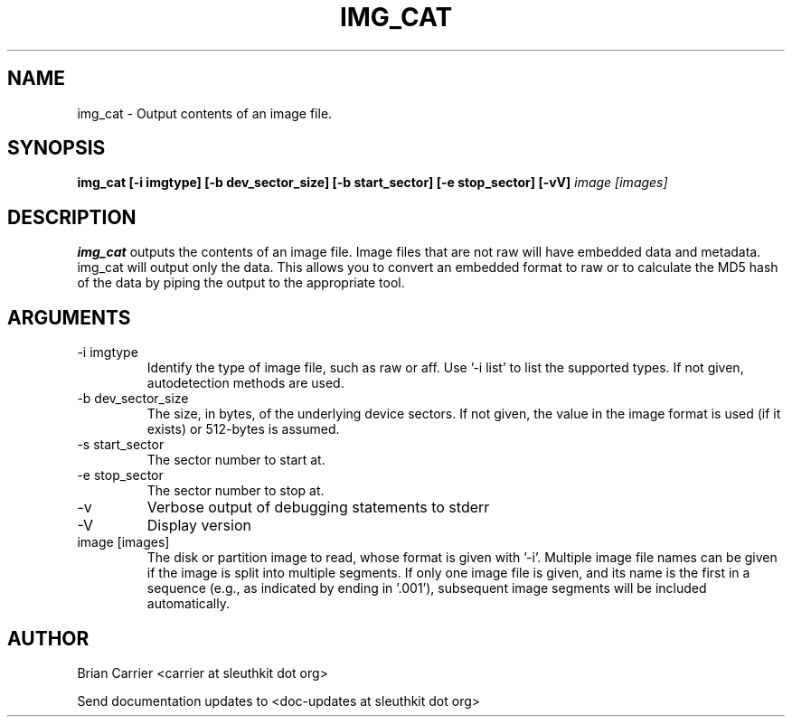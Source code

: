 .TH IMG_CAT 1 
.SH NAME
img_cat \- Output contents of an image file.
.SH SYNOPSIS
.B img_cat [-i imgtype] [-b dev_sector_size] [-b start_sector] [-e stop_sector] [-vV] 
.I image [images] 
.SH DESCRIPTION
.B img_cat
outputs the contents of an image file.  Image files that are not raw will have embedded
data and metadata.  img_cat will output only the data.  This allows you to convert 
an embedded format to raw or to calculate the MD5 hash of the data by piping the output to
the appropriate tool. 

.SH ARGUMENTS
.IP "-i imgtype"
Identify the type of image file, such as raw or aff.
Use '\-i list' to list the supported types.
If not given, autodetection methods are used.
.IP "-b dev_sector_size"
The size, in bytes, of the underlying device sectors.  If not given, the value in the image format is used (if it exists) or 512-bytes is assumed.
.IP "-s start_sector"
The sector number to start at.
.IP "-e stop_sector"
The sector number to stop at.
.IP -v
Verbose output of debugging statements to stderr
.IP -V
Display version
.IP "image [images]"
The disk or partition image to read, whose format is given with '\-i'.
Multiple image file names can be given if the image is split into multiple segments.
If only one image file is given, and its name is the first in a sequence (e.g., as indicated by ending in '.001'), subsequent image segments will be included automatically.

.SH AUTHOR
Brian Carrier <carrier at sleuthkit dot org>

Send documentation updates to <doc-updates at sleuthkit dot org>
